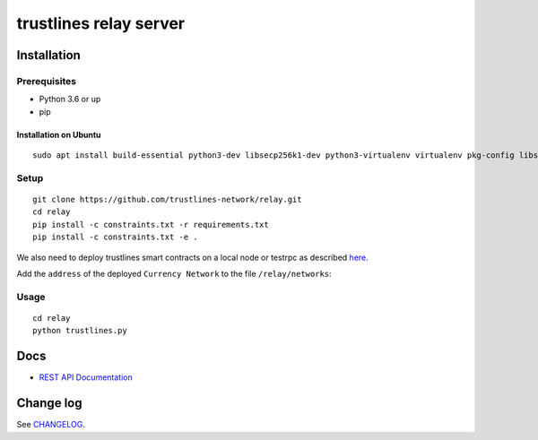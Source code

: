 trustlines relay server
=======================

Installation
------------

Prerequisites
~~~~~~~~~~~~~

-  Python 3.6 or up
-  pip

Installation on Ubuntu
^^^^^^^^^^^^^^^^^^^^^^

::

    sudo apt install build-essential python3-dev libsecp256k1-dev python3-virtualenv virtualenv pkg-config libssl-dev automake autoconf libtool libgraphviz-dev git



Setup
~~~~~

::

    git clone https://github.com/trustlines-network/relay.git
    cd relay
    pip install -c constraints.txt -r requirements.txt
    pip install -c constraints.txt -e .

We also need to deploy trustlines smart contracts on a local node or
testrpc as described
`here <https://github.com/trustlines-network/contracts>`__.

Add the ``address`` of the deployed ``Currency Network`` to the file
``/relay/networks``:

Usage
~~~~~

::

    cd relay
    python trustlines.py

Docs
----

-  `REST API Documentation <./docs/RelayAPI.md>`__

Change log
----------

See `CHANGELOG <https://github.com/trustlines-network/relay/blob/develop/CHANGELOG.rst>`_.
